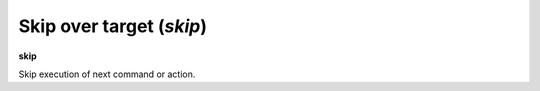 .. index:: skip
.. _skip:

Skip over target (`skip`)
-------------------------

**skip**

Skip execution of next command or action.

.. seealso::

   :ref:`next <next>` command. :ref:`step <step>`, :ref:`continue <continue>`, and :ref:`finish <finish>` provide other ways to progress execution.
